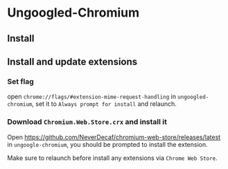 * Ungoogled-Chromium

** Install

** Install and update extensions

*** Set flag

open =chrome://flags/#extension-mime-request-handling= in =ungoogled-chromium=, set it to =Always prompt for install= and relaunch.


*** Download =Chromium.Web.Store.crx= and install it

Open https://github.com/NeverDecaf/chromium-web-store/releases/latest in =ungoogle-chromium=,
you should be prompted to install the extension.

Make sure to relaunch before install any extensions via =Chrome Web Store=.

